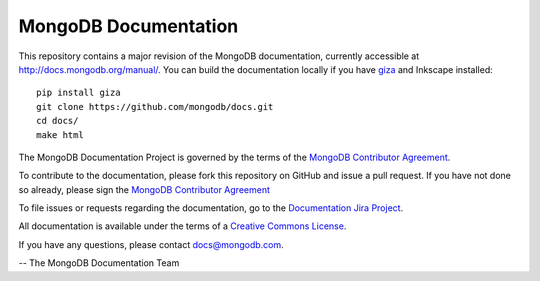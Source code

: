 =====================
MongoDB Documentation
=====================

This repository contains a major revision of the MongoDB documentation,
currently accessible at http://docs.mongodb.org/manual/. You can build
the documentation locally if you have `giza
<https://pypi.python.org/pypi/giza>`_ and Inkscape installed: ::

     pip install giza
     git clone https://github.com/mongodb/docs.git
     cd docs/
     make html

The MongoDB Documentation Project is governed by the terms of the
`MongoDB Contributor Agreement
<http://www.mongodb.com/legal/contributor-agreement>`_.

To contribute to the documentation, please fork this repository on
GitHub and issue a pull request. If you have not done so already,
please sign the `MongoDB Contributor Agreement
<http://www.mongodb.com/legal/contributor-agreement>`_

To file issues or requests regarding the documentation, go to the
`Documentation Jira Project <https://jira.mongodb.org/browse/DOCS>`_.


All documentation is available under the terms of a `Creative Commons
License <http://creativecommons.org/licenses/by-nc-sa/3.0/>`_.

If you have any questions, please contact `docs@mongodb.com
<mailto:docs@mongodb.com>`_.

-- The MongoDB Documentation Team
